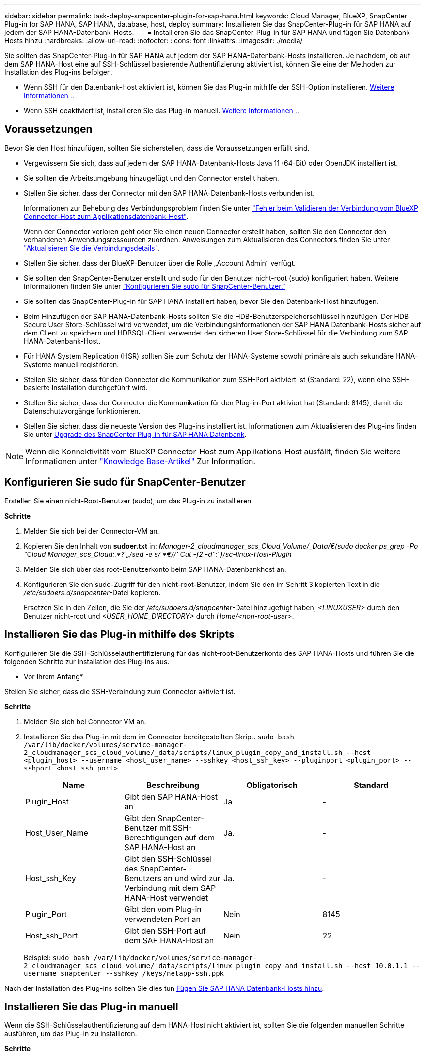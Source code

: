 ---
sidebar: sidebar 
permalink: task-deploy-snapcenter-plugin-for-sap-hana.html 
keywords: Cloud Manager, BlueXP, SnapCenter Plug-in for SAP HANA, SAP HANA, database, host, deploy 
summary: Installieren Sie das SnapCenter-Plug-in für SAP HANA auf jedem der SAP HANA-Datenbank-Hosts. 
---
= Installieren Sie das SnapCenter-Plug-in für SAP HANA und fügen Sie Datenbank-Hosts hinzu
:hardbreaks:
:allow-uri-read: 
:nofooter: 
:icons: font
:linkattrs: 
:imagesdir: ./media/


[role="lead"]
Sie sollten das SnapCenter-Plug-in für SAP HANA auf jedem der SAP HANA-Datenbank-Hosts installieren. Je nachdem, ob auf dem SAP HANA-Host eine auf SSH-Schlüssel basierende Authentifizierung aktiviert ist, können Sie eine der Methoden zur Installation des Plug-ins befolgen.

* Wenn SSH für den Datenbank-Host aktiviert ist, können Sie das Plug-in mithilfe der SSH-Option installieren. <<Installieren Sie das Plug-in mithilfe des Skripts,Weitere Informationen .>>.
* Wenn SSH deaktiviert ist, installieren Sie das Plug-in manuell. <<Installieren Sie das Plug-in manuell,Weitere Informationen .>>.




== Voraussetzungen

Bevor Sie den Host hinzufügen, sollten Sie sicherstellen, dass die Voraussetzungen erfüllt sind.

* Vergewissern Sie sich, dass auf jedem der SAP HANA-Datenbank-Hosts Java 11 (64-Bit) oder OpenJDK installiert ist.
* Sie sollten die Arbeitsumgebung hinzugefügt und den Connector erstellt haben.
* Stellen Sie sicher, dass der Connector mit den SAP HANA-Datenbank-Hosts verbunden ist.
+
Informationen zur Behebung des Verbindungsproblem finden Sie unter link:https://kb.netapp.com/Advice_and_Troubleshooting/Data_Protection_and_Security/SnapCenter/Cloud_Backup_Application_Failed_to_validate_connectivity_from_BlueXP_connector_host_to_application_database_host["Fehler beim Validieren der Verbindung vom BlueXP Connector-Host zum Applikationsdatenbank-Host"].

+
Wenn der Connector verloren geht oder Sie einen neuen Connector erstellt haben, sollten Sie den Connector den vorhandenen Anwendungsressourcen zuordnen. Anweisungen zum Aktualisieren des Connectors finden Sie unter link:task-manage-cloud-native-app-data.html#update-the-connector-details["Aktualisieren Sie die Verbindungsdetails"].

* Stellen Sie sicher, dass der BlueXP-Benutzer über die Rolle „Account Admin“ verfügt.
* Sie sollten den SnapCenter-Benutzer erstellt und sudo für den Benutzer nicht-root (sudo) konfiguriert haben. Weitere Informationen finden Sie unter link:task-deploy-snapcenter-plugin-for-sap-hana.html#configure-sudo-for-snapcenter-user["Konfigurieren Sie sudo für SnapCenter-Benutzer."]
* Sie sollten das SnapCenter-Plug-in für SAP HANA installiert haben, bevor Sie den Datenbank-Host hinzufügen.
* Beim Hinzufügen der SAP HANA-Datenbank-Hosts sollten Sie die HDB-Benutzerspeicherschlüssel hinzufügen. Der HDB Secure User Store-Schlüssel wird verwendet, um die Verbindungsinformationen der SAP HANA Datenbank-Hosts sicher auf dem Client zu speichern und HDBSQL-Client verwendet den sicheren User Store-Schlüssel für die Verbindung zum SAP HANA-Datenbank-Host.
* Für HANA System Replication (HSR) sollten Sie zum Schutz der HANA-Systeme sowohl primäre als auch sekundäre HANA-Systeme manuell registrieren.
* Stellen Sie sicher, dass für den Connector die Kommunikation zum SSH-Port aktiviert ist (Standard: 22), wenn eine SSH-basierte Installation durchgeführt wird.
* Stellen Sie sicher, dass der Connector die Kommunikation für den Plug-in-Port aktiviert hat (Standard: 8145), damit die Datenschutzvorgänge funktionieren.
* Stellen Sie sicher, dass die neueste Version des Plug-ins installiert ist. Informationen zum Aktualisieren des Plug-ins finden Sie unter <<Upgrade des SnapCenter Plug-in für SAP HANA Datenbank>>.



NOTE: Wenn die Konnektivität vom BlueXP Connector-Host zum Applikations-Host ausfällt, finden Sie weitere Informationen unter https://kb.netapp.com/Advice_and_Troubleshooting/Data_Protection_and_Security/SnapCenter/Cloud_Backup_Application_Failed_to_validate_connectivity_from_BlueXP_connector_host_to_application_database_host["Knowledge Base-Artikel"^] Zur Information.



== Konfigurieren Sie sudo für SnapCenter-Benutzer

Erstellen Sie einen nicht-Root-Benutzer (sudo), um das Plug-in zu installieren.

*Schritte*

. Melden Sie sich bei der Connector-VM an.
. Kopieren Sie den Inhalt von *sudoer.txt* in: _Manager-2_cloudmanager_scs_Cloud_Volume/_Data/€(sudo docker ps_grep -Po "Cloud Manager_scs_Cloud:.*? „/sed -e s/ *€//' Cut -f2 -d“:“)/sc-linux-Host-Plugin_
. Melden Sie sich über das root-Benutzerkonto beim SAP HANA-Datenbankhost an.
. Konfigurieren Sie den sudo-Zugriff für den nicht-root-Benutzer, indem Sie den im Schritt 3 kopierten Text in die _/etc/sudoers.d/snapcenter_-Datei kopieren.
+
Ersetzen Sie in den Zeilen, die Sie der _/etc/sudoers.d/snapcenter_-Datei hinzugefügt haben, _<LINUXUSER>_ durch den Benutzer nicht-root und _<USER_HOME_DIRECTORY>_ durch _Home/<non-root-user>_.





== Installieren Sie das Plug-in mithilfe des Skripts

Konfigurieren Sie die SSH-Schlüsselauthentifizierung für das nicht-root-Benutzerkonto des SAP HANA-Hosts und führen Sie die folgenden Schritte zur Installation des Plug-ins aus.

* Vor Ihrem Anfang*

Stellen Sie sicher, dass die SSH-Verbindung zum Connector aktiviert ist.

*Schritte*

. Melden Sie sich bei Connector VM an.
. Installieren Sie das Plug-in mit dem im Connector bereitgestellten Skript.
`sudo bash  /var/lib/docker/volumes/service-manager-2_cloudmanager_scs_cloud_volume/_data/scripts/linux_plugin_copy_and_install.sh --host <plugin_host> --username <host_user_name> --sshkey <host_ssh_key> --pluginport <plugin_port> --sshport <host_ssh_port>`
+
|===
| Name | Beschreibung | Obligatorisch | Standard 


 a| 
Plugin_Host
 a| 
Gibt den SAP HANA-Host an
 a| 
Ja.
 a| 
-



 a| 
Host_User_Name
 a| 
Gibt den SnapCenter-Benutzer mit SSH-Berechtigungen auf dem SAP HANA-Host an
 a| 
Ja.
 a| 
-



 a| 
Host_ssh_Key
 a| 
Gibt den SSH-Schlüssel des SnapCenter-Benutzers an und wird zur Verbindung mit dem SAP HANA-Host verwendet
 a| 
Ja.
 a| 
-



 a| 
Plugin_Port
 a| 
Gibt den vom Plug-in verwendeten Port an
 a| 
Nein
 a| 
8145



 a| 
Host_ssh_Port
 a| 
Gibt den SSH-Port auf dem SAP HANA-Host an
 a| 
Nein
 a| 
22

|===
+
Beispiel: `sudo bash /var/lib/docker/volumes/service-manager-2_cloudmanager_scs_cloud_volume/_data/scripts/linux_plugin_copy_and_install.sh --host 10.0.1.1 --username snapcenter --sshkey /keys/netapp-ssh.ppk`



Nach der Installation des Plug-ins sollten Sie dies tun <<Fügen Sie SAP HANA Datenbank-Hosts hinzu>>.



== Installieren Sie das Plug-in manuell

Wenn die SSH-Schlüsselauthentifizierung auf dem HANA-Host nicht aktiviert ist, sollten Sie die folgenden manuellen Schritte ausführen, um das Plug-in zu installieren.

*Schritte*

. Melden Sie sich bei der Connector-VM an.
. Laden Sie die SnapCenter Linux Host Plug-in-Binärdatei herunter.
`sudo docker exec -it cloudmanager_scs_cloud curl -X GET 'http://127.0.0.1/deploy/downloadLinuxPlugin'`
+
Die Plug-in-Binärdatei ist verfügbar unter: _cd /var/lib/Docker/Volumes/Service-Manager-2_Cloudmanager_scs_Cloud_Volume/_Data/€(sudo docker ps_grep -Po "Cloud Manager_scs_Cloud:.*? „/sed -e s/ *€//' Cut -f2 -d“:“)/sc-linux-Host-Plugin_

. Kopieren Sie _snapcenter_linux_Host_Plugin_scs.bin_ von dem obigen Pfad zu _/Home/<non root user (sudo)>/.sc_netapp_ Pfad für jeden der SAP HANA Datenbank Hosts entweder mit scp oder anderen alternativen Methoden.
. Melden Sie sich über das nicht-Root-Konto (sudo) beim SAP HANA-Datenbank-Host an.
. Ändern Sie das Verzeichnis in _/Home/<non root user>/.sc_netapp/_ und führen Sie den folgenden Befehl aus, um die Ausführungsberechtigungen für die Binärdatei zu aktivieren.
`chmod +x snapcenter_linux_host_plugin_scs.bin`
. Installieren Sie das SAP HANA-Plug-in als sudo-SnapCenter-Benutzer.
`./snapcenter_linux_host_plugin_scs.bin -i silent -DSPL_USER=<non-root>`
. Kopieren Sie _Certificate.p12_ von _<base_Mount_PATH>/Client/Certificate/_ Pfad der Connector-VM auf den Plug-in-Host zu _/var/opt/snapcenter/spl/etc/_.
. Navigieren Sie zu _/var/opt/snapcenter/spl/etc_ und führen Sie den keytool-Befehl aus, um das Zertifikat zu importieren.
`keytool -v -importkeystore -srckeystore certificate.p12 -srcstoretype PKCS12 -destkeystore keystore.jks -deststoretype JKS -srcstorepass snapcenter -deststorepass snapcenter -srcalias agentcert -destalias agentcert -noprompt`
. SPL neu starten: `systemctl restart spl`
. Überprüfen Sie, ob das Plug-in über den Connector erreichbar ist, indem Sie den folgenden Befehl über den Connector ausführen.
`docker exec -it cloudmanager_scs_cloud curl -ik \https://<FQDN or IP of the plug-in host>:<plug-in port>/PluginService/Version --cert  config/client/certificate/certificate.pem --key /config/client/certificate/key.pem`
. Überprüfen Sie die Details und klicken Sie auf *Anwendungen entdecken*.
+
** Zeigt alle Datenbanken auf dem Host an.
** Klicken Sie auf *Einstellungen* und wählen Sie *Hosts*, um alle Hosts anzuzeigen.
+

NOTE: Der Filter zum Anzeigen eines bestimmten Hosts funktioniert nicht. Wenn Sie im Filter einen Hostnamen angeben, werden alle Hosts angezeigt.

** Klicken Sie auf *Einstellungen* und wählen Sie *Richtlinien*, um die vordefinierten Richtlinien anzuzeigen. Überprüfen Sie die vordefinierten Richtlinien, und Sie können sie entweder nach Ihren Anforderungen bearbeiten oder eine neue Richtlinie erstellen.






== Upgrade des SnapCenter Plug-in für SAP HANA Datenbank

Sie sollten das SnapCenter-Plug-in für SAP HANA-Datenbank aktualisieren, um auf die neuesten Funktionen und Verbesserungen zugreifen zu können.

*Bevor Sie beginnen*

* Stellen Sie sicher, dass auf dem Host keine Vorgänge ausgeführt werden.


*Schritte*

. Melden Sie sich bei Connector VM an.
. Führen Sie das folgende Skript aus.
`/var/lib/docker/volumes/service-manager-2_cloudmanager_scs_cloud_volume/_data/scripts/linux_plugin_copy_and_install.sh --host <plugin_host> --username <host_user_name> --sshkey <host_ssh_key> --pluginport <plugin_port> --sshport <host_ssh_port> --upgrade`




== Fügen Sie SAP HANA Datenbank-Hosts hinzu

Sie sollten SAP HANA-Datenbank-Hosts manuell hinzufügen, um Richtlinien zuzuweisen und Backups zu erstellen. Die automatische Erkennung des SAP HANA-Datenbank-Hosts wird nicht unterstützt.

*Schritte*

. Klicken Sie in der Benutzeroberfläche *BlueXP* auf *Schutz* > *Sicherung und Wiederherstellung* > *Anwendungen*.
. Klicken Sie Auf *Anwendungen Entdecken*.
. Wählen Sie *Cloud Native* > *SAP HANA* und klicken Sie auf *Next*.
. Klicken Sie auf der Seite *Anwendungen* auf *System hinzufügen*.
. Führen Sie auf der Seite *Systemdetails* die folgenden Aktionen durch:
+
.. Wählen Sie den Systemtyp als mandantenfähiger Datenbankcontainer oder einzelner Container aus.
.. Geben Sie den SAP HANA-Systemnamen ein.
.. Geben Sie die SID des SAP HANA-Systems an.
.. (Optional) Ändern von HDBSQL OS-Benutzern.
.. Wählen Sie Plug-in-Host. (Optional) Wenn der Host nicht hinzugefügt wird oder Sie mehrere Hosts hinzufügen möchten, klicken Sie auf *Add Plug-in Host*.
.. Wenn HANA-System mit HANA System Replication konfiguriert ist, aktivieren Sie *HANA System Replication (HSR) System*.
.. Klicken Sie auf * HDB Secure User Store Keys* Textfeld, um Details zu den Benutzerspeicherschlüsseln hinzuzufügen.
+
Geben Sie den Schlüsselnamen, die Systemdetails, den Benutzernamen und das Passwort an und klicken Sie auf *Schlüssel hinzufügen*.

+
Sie können die Benutzerspeicherschlüssel löschen oder ändern.



. Klicken Sie Auf *Weiter*.
. Klicken Sie auf der Seite *Storage Footprint* auf *Speicher hinzufügen* und führen Sie Folgendes aus:
+
.. Wählen Sie die Arbeitsumgebung aus und geben Sie den NetApp Account an.
+
Gehen Sie zur Seite *Canvas*, um eine neue Arbeitsumgebung hinzuzufügen

.. Wählen Sie die erforderlichen Volumes aus.
.. Klicken Sie Auf *Speicher Hinzufügen*.


. Überprüfen Sie alle Details und klicken Sie auf *System hinzufügen*.



NOTE: Der Filter zum Anzeigen eines bestimmten Hosts funktioniert nicht. Wenn Sie im Filter einen Hostnamen angeben, werden alle Hosts angezeigt.

*Wie geht's weiter*

* Sie können die SAP HANA-Systeme über die UI oder ÜBER REST API ändern oder entfernen.
+
Bevor Sie das SAP HANA-System entfernen, sollten Sie alle zugehörigen Backups löschen und den Schutz entfernen.

* Sie können die SAP HANA-Hosts mit REST-API ändern oder entfernen.




=== Hinzufügen Von Nicht-Daten-Volumes

Nach dem Hinzufügen des mandantenfähigen Datenbank-Containers oder einzelnen Containers vom SAP HANA-System können Sie die nicht-Daten-Volumes des HANA-Systems hinzufügen.

Diese Ressourcen können Ressourcengruppen hinzugefügt werden, um Datensicherungsvorgänge durchzuführen, nachdem die verfügbaren SAP HANA Datenbanken ermittelt wurden.

*Schritte*

. Klicken Sie in der Benutzeroberfläche *BlueXP* auf *Schutz* > *Sicherung und Wiederherstellung* > *Anwendungen*.
. Klicken Sie Auf *Anwendungen Entdecken*.
. Wählen Sie *Cloud Native* > *SAP HANA* und klicken Sie auf *Next*.
. Klicken Sie auf der Seite *Anwendungen* auf image:icon-action.png["Symbol, um die Aktion auszuwählen"] Entsprechend dem System, für das Sie die nicht-Daten-Volumes hinzufügen möchten, und wählen Sie *System verwalten* > *nicht-Daten-Volume*.




=== Hinzufügen Von Globalen, Nicht Datenbasierten Volumes

Nach dem Hinzufügen des mandantenfähigen Datenbank-Containers oder einzelnen Containers vom SAP HANA-System können Sie die globalen nicht-Daten-Volumes des HANA-Systems hinzufügen.

*Schritte*

. Klicken Sie in der Benutzeroberfläche *BlueXP* auf *Schutz* > *Sicherung und Wiederherstellung* > *Anwendungen*.
. Klicken Sie Auf *Anwendungen Entdecken*.
. Wählen Sie *Cloud Native* > *SAP HANA* und klicken Sie auf *Next*.
. Klicken Sie auf der Seite *Anwendungen* auf *System hinzufügen*.
. Führen Sie auf der Seite *Systemdetails* die folgenden Aktionen durch:
+
.. Wählen Sie aus der Dropdown-Liste Systemtyp *globales Volume ohne Daten* aus.
.. Geben Sie den SAP HANA-Systemnamen ein.
.. Geben Sie die zugehörigen SIDs des SAP HANA-Systems an.
.. Wählen Sie den Plug-in-Host aus
+
(Optional) um mehrere Hosts hinzuzufügen, klicken Sie auf *Add Plug-in Host* und geben Sie den Hostnamen und Port an und klicken Sie auf *Add Host*.

.. Klicken Sie Auf *Weiter*.
.. Überprüfen Sie alle Details und klicken Sie auf *System hinzufügen*.




